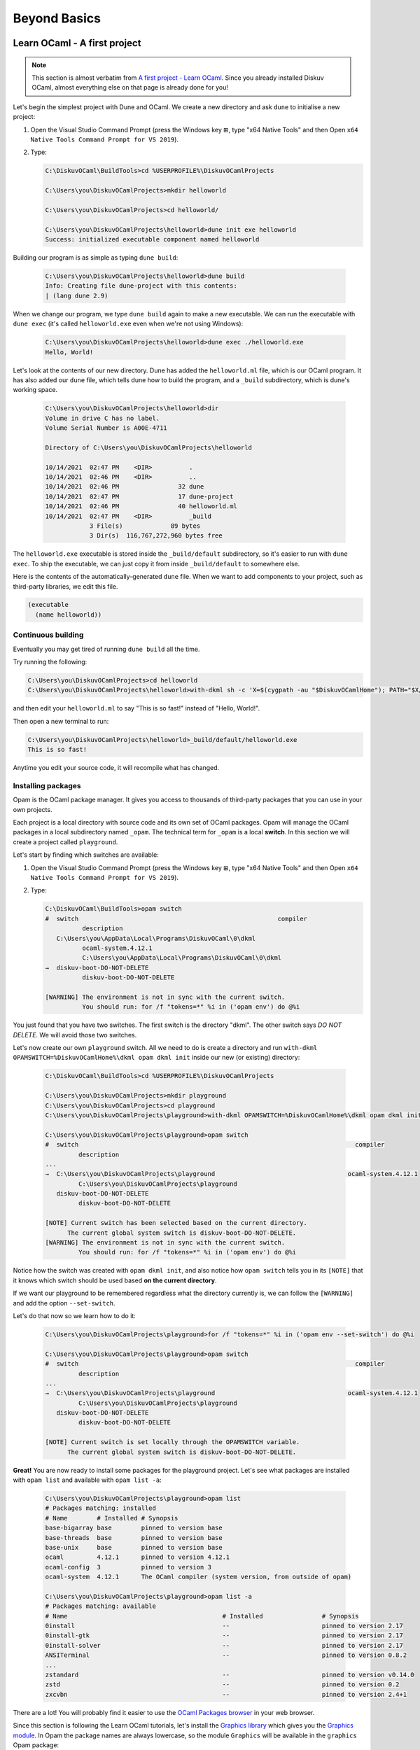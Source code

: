 .. _BeyondBasics:

Beyond Basics
=============

Learn OCaml - A first project
-----------------------------

.. note::
    This section is almost verbatim from `A first project - Learn OCaml`_.
    Since you already installed Diskuv OCaml, almost everything else on that page is already
    done for you!

.. _A first project - Learn OCaml: https://ocaml.org/learn/tutorials/up_and_running.html#A-first-project

Let's begin the simplest project with Dune and OCaml. We create a new directory and ask ``dune`` to initialise a new project:

1. Open the Visual Studio Command Prompt (press the Windows key ⊞, type "x64 Native Tools" and then Open ``x64 Native Tools Command Prompt for VS 2019``).
2. Type:

   .. code-block:: doscon

      C:\DiskuvOCaml\BuildTools>cd %USERPROFILE%\DiskuvOCamlProjects

      C:\Users\you\DiskuvOCamlProjects>mkdir helloworld

      C:\Users\you\DiskuvOCamlProjects>cd helloworld/

      C:\Users\you\DiskuvOCamlProjects\helloworld>dune init exe helloworld
      Success: initialized executable component named helloworld

Building our program is as simple as typing ``dune build``:

   .. code-block:: doscon

      C:\Users\you\DiskuvOCamlProjects\helloworld>dune build
      Info: Creating file dune-project with this contents:
      | (lang dune 2.9)

When we change our program, we type ``dune build`` again to make a new executable.
We can run the executable with ``dune exec`` (it's called ``helloworld.exe`` even when we're not using Windows):

   .. code-block:: doscon

      C:\Users\you\DiskuvOCamlProjects\helloworld>dune exec ./helloworld.exe
      Hello, World!

Let's look at the contents of our new directory.
Dune has added the ``helloworld.ml`` file, which is our OCaml program.
It has also added our ``dune`` file, which tells dune how to build the program,
and a ``_build`` subdirectory, which is dune's working space.

   .. code-block:: doscon

      C:\Users\you\DiskuvOCamlProjects\helloworld>dir
      Volume in drive C has no label.
      Volume Serial Number is A00E-4711

      Directory of C:\Users\you\DiskuvOCamlProjects\helloworld

      10/14/2021  02:47 PM    <DIR>          .
      10/14/2021  02:46 PM    <DIR>          ..
      10/14/2021  02:46 PM                32 dune
      10/14/2021  02:47 PM                17 dune-project
      10/14/2021  02:46 PM                40 helloworld.ml
      10/14/2021  02:47 PM    <DIR>          _build
                  3 File(s)             89 bytes
                  3 Dir(s)  116,767,272,960 bytes free

The ``helloworld.exe`` executable is stored inside the ``_build/default`` subdirectory,
so it's easier to run with ``dune exec``. To ship the executable, we can just copy it
from inside ``_build/default`` to somewhere else.

Here is the contents of the automatically-generated ``dune`` file.
When we want to add components to your project, such as third-party libraries, we edit this file.

.. code-block:: scheme

    (executable
      (name helloworld))

Continuous building
~~~~~~~~~~~~~~~~~~~

Eventually you may get tired of running ``dune build`` all the time.

Try running the following:

.. code-block:: doscon

   C:\Users\you\DiskuvOCamlProjects>cd helloworld
   C:\Users\you\DiskuvOCamlProjects\helloworld>with-dkml sh -c 'X=$(cygpath -au "$DiskuvOCamlHome"); PATH="$X/tools/apps:$PATH"; while true; do dune build --watch; done'

and then edit your ``helloworld.ml`` to say "This is so fast!" instead of
"Hello, World!".

Then open a new terminal to run:

.. code-block:: doscon

   C:\Users\you\DiskuvOCamlProjects\helloworld>_build/default/helloworld.exe
   This is so fast!

Anytime you edit your source code, it will recompile what has changed.

Installing packages
~~~~~~~~~~~~~~~~~~~

Opam is the OCaml package manager. It gives you access to thousands of third-party packages that you can use in your
own projects.

Each project is a local directory with source code and its own set of OCaml packages.
Opam will manage the OCaml packages in a local subdirectory named ``_opam``. The technical
term for ``_opam`` is a local **switch**. In this section we will create a project
called ``playground``.

Let's start by finding which switches are available:

1. Open the Visual Studio Command Prompt (press the Windows key ⊞, type "x64 Native Tools" and then Open ``x64 Native Tools Command Prompt for VS 2019``).
2. Type:

   .. code-block:: doscon

      C:\DiskuvOCaml\BuildTools>opam switch
      #  switch                                                      compiler
                description
         C:\Users\you\AppData\Local\Programs\DiskuvOCaml\0\dkml
                ocaml-system.4.12.1
                C:\Users\you\AppData\Local\Programs\DiskuvOCaml\0\dkml
      →  diskuv-boot-DO-NOT-DELETE
                diskuv-boot-DO-NOT-DELETE

      [WARNING] The environment is not in sync with the current switch.
                You should run: for /f "tokens=*" %i in ('opam env') do @%i

You just found that you have two switches. The first switch is the directory "dkml".
The other switch says *DO NOT DELETE*. We will avoid those two switches.

Let's now create our own ``playground`` switch. All we need to do is create a directory
and run ``with-dkml OPAMSWITCH=%DiskuvOCamlHome%\dkml opam dkml init``
inside our new (or existing) directory:

   .. code-block:: doscon

      C:\DiskuvOCaml\BuildTools>cd %USERPROFILE%\DiskuvOCamlProjects

      C:\Users\you\DiskuvOCamlProjects>mkdir playground
      C:\Users\you\DiskuvOCamlProjects>cd playground
      C:\Users\you\DiskuvOCamlProjects\playground>with-dkml OPAMSWITCH=%DiskuvOCamlHome%\dkml opam dkml init

      C:\Users\you\DiskuvOCamlProjects\playground>opam switch
      #  switch                                                                           compiler
               description
      ...
      →  C:\Users\you\DiskuvOCamlProjects\playground                                    ocaml-system.4.12.1
               C:\Users\you\DiskuvOCamlProjects\playground
         diskuv-boot-DO-NOT-DELETE
               diskuv-boot-DO-NOT-DELETE

      [NOTE] Current switch has been selected based on the current directory.
            The current global system switch is diskuv-boot-DO-NOT-DELETE.
      [WARNING] The environment is not in sync with the current switch.
               You should run: for /f "tokens=*" %i in ('opam env') do @%i

Notice how the switch was created with ``opam dkml init``, and also notice
how ``opam switch`` tells you in its ``[NOTE]`` that it knows which switch
should be used based **on the current directory**.

If we want our playground to be remembered regardless what the directory
currently is, we can follow the ``[WARNING]`` and add the option ``--set-switch``.

Let's do that now so we learn how to do it:

   .. code-block:: doscon

      C:\Users\you\DiskuvOCamlProjects\playground>for /f "tokens=*" %i in ('opam env --set-switch') do @%i

      C:\Users\you\DiskuvOCamlProjects\playground>opam switch
      #  switch                                                                           compiler
               description
      ...
      →  C:\Users\you\DiskuvOCamlProjects\playground                                    ocaml-system.4.12.1
               C:\Users\you\DiskuvOCamlProjects\playground
         diskuv-boot-DO-NOT-DELETE
               diskuv-boot-DO-NOT-DELETE

      [NOTE] Current switch is set locally through the OPAMSWITCH variable.
            The current global system switch is diskuv-boot-DO-NOT-DELETE.

**Great!** You are now ready to install some packages for the playground project.
Let's see what packages are installed with ``opam list`` and available
with ``opam list -a``:

   .. code-block:: doscon

      C:\Users\you\DiskuvOCamlProjects\playground>opam list
      # Packages matching: installed
      # Name        # Installed # Synopsis
      base-bigarray base        pinned to version base
      base-threads  base        pinned to version base
      base-unix     base        pinned to version base
      ocaml         4.12.1      pinned to version 4.12.1
      ocaml-config  3           pinned to version 3
      ocaml-system  4.12.1      The OCaml compiler (system version, from outside of opam)

      C:\Users\you\DiskuvOCamlProjects\playground>opam list -a
      # Packages matching: available
      # Name                                          # Installed                # Synopsis
      0install                                        --                         pinned to version 2.17
      0install-gtk                                    --                         pinned to version 2.17
      0install-solver                                 --                         pinned to version 2.17
      ANSITerminal                                    --                         pinned to version 0.8.2
      ...
      zstandard                                       --                         pinned to version v0.14.0
      zstd                                            --                         pinned to version 0.2
      zxcvbn                                          --                         pinned to version 2.4+1

There are a lot! You will probably find it easier to use the `OCaml Packages browser <https://v3.ocaml.org/packages>`_
in your web browser.

Since this section is following the Learn OCaml tutorials, let's install the `Graphics library <https://github.com/ocaml/graphics#readme>`_
which gives you the `Graphics module <https://ocaml.github.io/graphics/graphics/Graphics/index.html>`_.
In Opam the package names are always lowercase, so the module ``Graphics`` will be available in the ``graphics`` Opam package:

   .. code-block:: doscon

      C:\Users\you\DiskuvOCamlProjects\playground>with-dkml opam install graphics

Press **Y** when asked if you want to continue, then sit back while it compiles and
installs the ``graphics`` package.

   .. warning::

      When you want to use the packages from your project, always use ``with-dkml`` in front of
      the commands ``opam``, ``ocaml``, ``ocamlc`` and ``utop``.

      So ``with-dkml opam install graphics`` rather than ``opam install graphics``. Et cetera.

Learn OCaml - A First Hour with OCaml
-------------------------------------

You are almost ready to follow
the tutorial `A First Hour with OCaml - Learn OCaml <https://ocaml.org/learn/tutorials/a_first_hour_with_ocaml.html>`_.

Before you begin that tutorial, you will need to know a few things:

* You don't need to use ``rlwrap``. You already have ``utop`` installed; it is much easier to work with!
* Eventually you will be asked to install the ``graphics`` package and the ``ocamlfind`` package. Both of them
  are already installed, but follow along anyway! When you are asked to do ``opam`` **always**
  use ``with-dkml opam``. So type ``with-dkml opam install graphics`` rather than ``opam install graphics``,
  and the same thing applies to the ``ocamlfind`` package.
* Make sure you are using the system switch. Go back to the previous section if you don't remember how to
  select the system switch.

Now go follow `A First Hour with OCaml - Learn OCaml <https://ocaml.org/learn/tutorials/a_first_hour_with_ocaml.html>`_!

Integrated Development Environment (IDE)
----------------------------------------

Installing Visual Studio Code
~~~~~~~~~~~~~~~~~~~~~~~~~~~~~

.. sidebar:: Visual Studio Code is optional.

  Using Visual Studio Code is optional but strongly recommended! The only other development environment
  that supports OCaml well is Emacs.

Installing an IDE like Visual Studio Code will let you navigate the code in your SDK Projects, see
the source code with syntax highlighting (color), get auto-complete to help you write your own code,
and inspect the types within your code.

If you haven't already, download and install `Visual Studio Code <https://code.visualstudio.com/Download>`_ from
its website. For Windows 64-bit you will want to choose the "User Installer" "64-bit" button underneath
the Windows button, unless you have Administrator access to your PC (then "System Installer" is usually the right choice):

.. image:: SdkProject-VisualStudio-Windows.png
  :width: 300

Windows `Development Environment Virtual Machine <https://developer.microsoft.com/en-us/windows/downloads/virtual-machines/>`_
users (you will know if you are one of them) already have Visual Studio Code bundled
in the virtual machine.

Installing the OCaml Plugin
~~~~~~~~~~~~~~~~~~~~~~~~~~~

Once you have Visual Studio Code, you will want the OCaml plugin.

In the File > Preferences > Extensions view ``(Ctrl Shift X)``, type
``ocamllabs.ocaml-platform`` in the search box to find and install:

.. code-block:: markdown

   #### OCaml Platform
   * Official OCaml language extension for VSCode

Now you need to quit **ALL** Visual Studio Code windows (if any), and then restart Visual Studio Code.

After that, in the File > Preferences > Settings view ``(Ctrl ,)``, select
User > Extensions > OCaml Platform. Then **uncheck** ``OCaml: Use OCaml Env``.

Next Steps?
-----------

Once you feel you are an intermediate OCaml user (likely you've spent a few weeks getting comfortable with OCaml), you may want
to create your own OCaml-based application. :ref:`SDKProjects`, which let you edit code for your application in an IDE,
import open-source code packages and build your application, are the topic of the next section.

SDK Projects are **intermediate level difficulty**, so make sure you are comfortable with OCaml by going through:

* `Learn OCaml tutorials <https://ocaml.org/learn/tutorials/>`_
* `Part 1 of Real World OCaml <https://dev.realworldocaml.org/toc.html>`_
